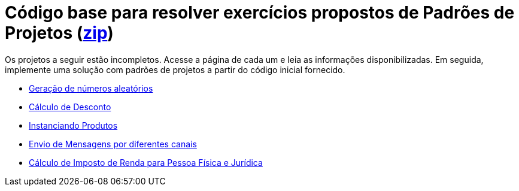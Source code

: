 :source-highlighter: highlightjs
:numbered:
:unsafe:

ifdef::env-github[]
:outfilesuffix: .adoc
:caution-caption: :fire:
:important-caption: :exclamation:
:note-caption: :paperclip:
:tip-caption: :bulb:
:warning-caption: :warning:
endif::[]

= Código base para resolver exercícios propostos de Padrões de Projetos (link:https://kinolien.github.io/gitzip/?download=/manoelcampos/padroes-projetos/tree/master/exercicios[zip])

Os projetos a seguir estão incompletos. Acesse a página de cada um e leia as informações
disponibilizadas. Em seguida, implemente uma solução com padrões de projetos
a partir do código inicial fornecido.

- link:random-numbers[Geração de números aleatórios]
- link:calculo-desconto[Cálculo de Desconto]
- link:instanciar-produtos[Instanciando Produtos]
- link:envio-mensagens[Envio de Mensagens por diferentes canais]
- link:imposto-renda[Cálculo de Imposto de Renda para Pessoa Física e Jurídica]

